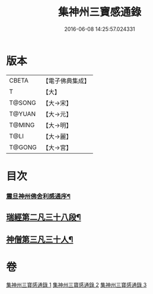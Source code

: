 #+TITLE: 集神州三寶感通錄 
#+DATE: 2016-06-08 14:25:57.024331

* 版本
 |     CBETA|【電子佛典集成】|
 |         T|【大】     |
 |    T@SONG|【大→宋】   |
 |    T@YUAN|【大→元】   |
 |    T@MING|【大→明】   |
 |      T@LI|【大→麗】   |
 |    T@GONG|【大→宮】   |

* 目次
*** [[file:KR6r0152_001.txt::001-0410a23][震旦神州佛舍利感通序¶]]
** [[file:KR6r0152_003.txt::003-0426a20][瑞經第二凡三十八段¶]]
** [[file:KR6r0152_003.txt::003-0430b25][神僧第三凡三十人¶]]

* 卷
[[file:KR6r0152_001.txt][集神州三寶感通錄 1]]
[[file:KR6r0152_002.txt][集神州三寶感通錄 2]]
[[file:KR6r0152_003.txt][集神州三寶感通錄 3]]

